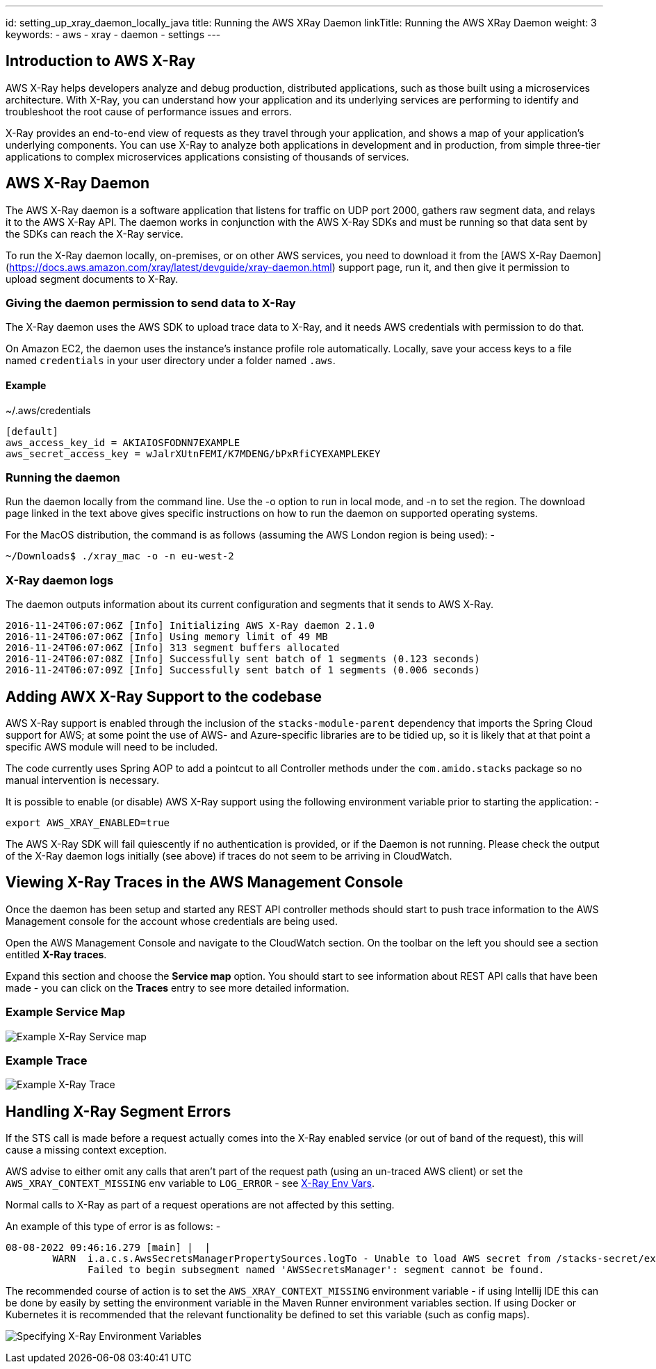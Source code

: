 ---
id: setting_up_xray_daemon_locally_java
title: Running the AWS XRay Daemon
linkTitle: Running the AWS XRay Daemon
weight: 3
keywords:
- aws 
- xray
- daemon
- settings
---

== Introduction to AWS X-Ray

AWS X-Ray helps developers analyze and debug production, distributed applications, such as those built using a microservices 
architecture. With X-Ray, you can understand how your application and its underlying services are performing to identify 
and troubleshoot the root cause of performance issues and errors. 

X-Ray provides an end-to-end view of requests as they travel through your application, and shows a map of your application’s underlying components. 
You can use X-Ray to analyze both applications in development and in production, from simple three-tier applications to complex microservices 
applications consisting of thousands of services.

== AWS X-Ray Daemon

The AWS X-Ray daemon is a software application that listens for traffic on UDP port 2000, gathers raw segment data, and relays 
it to the AWS X-Ray API. The daemon works in conjunction with the AWS X-Ray SDKs and must be running so that data sent by 
the SDKs can reach the X-Ray service.

To run the X-Ray daemon locally, on-premises, or on other AWS services, you need to download it from the  [AWS X-Ray Daemon](https://docs.aws.amazon.com/xray/latest/devguide/xray-daemon.html) support page, 
run it, and then give it permission to upload segment documents to X-Ray.

=== Giving the daemon permission to send data to X-Ray

The X-Ray daemon uses the AWS SDK to upload trace data to X-Ray, and it needs AWS credentials with permission to do that.

On Amazon EC2, the daemon uses the instance's instance profile role automatically. Locally, save your access keys to a file 
named `credentials` in your user directory under a folder named `.aws`.

==== Example 

.~/.aws/credentials
[source,text]
----
[default]
aws_access_key_id = AKIAIOSFODNN7EXAMPLE
aws_secret_access_key = wJalrXUtnFEMI/K7MDENG/bPxRfiCYEXAMPLEKEY
----

=== Running the daemon

Run the daemon locally from the command line. Use the -o option to run in local mode, and -n to set the region. The download
page linked in the text above gives specific instructions on how to run the daemon on supported operating systems.

For the MacOS distribution, the command is as follows (assuming the AWS London region is being used): - 

[source,bash]
----
~/Downloads$ ./xray_mac -o -n eu-west-2
----

=== X-Ray daemon logs

The daemon outputs information about its current configuration and segments that it sends to AWS X-Ray.

[source,text]
----
2016-11-24T06:07:06Z [Info] Initializing AWS X-Ray daemon 2.1.0
2016-11-24T06:07:06Z [Info] Using memory limit of 49 MB
2016-11-24T06:07:06Z [Info] 313 segment buffers allocated
2016-11-24T06:07:08Z [Info] Successfully sent batch of 1 segments (0.123 seconds)
2016-11-24T06:07:09Z [Info] Successfully sent batch of 1 segments (0.006 seconds)
----

== Adding AWX X-Ray Support to the codebase

AWS X-Ray support is enabled through the inclusion of the `stacks-module-parent` dependency that imports the Spring Cloud
support for AWS; at some point the use of AWS- and Azure-specific libraries are to be tidied up, so it is likely that at 
that point a specific AWS module will need to be included.

The code currently uses Spring AOP to add a pointcut to all Controller methods under the `com.amido.stacks` package so no 
manual intervention is necessary.

It is possible to enable (or disable) AWS X-Ray support using the following environment variable prior to starting the application: -

[source,bash]
----
export AWS_XRAY_ENABLED=true
----

The AWS X-Ray SDK will fail quiescently if no authentication is provided, or if the Daemon is not running. Please check the output
of the X-Ray daemon logs initially (see above) if traces do not seem to be arriving in CloudWatch.

== Viewing X-Ray Traces in the AWS Management Console

Once the daemon has been setup and started any REST API controller methods should start to push trace information to the 
AWS Management console for the account whose credentials are being used.

Open the AWS Management Console and navigate to the CloudWatch section. On the toolbar on the left you should see a section
entitled **X-Ray traces**.

Expand this section and choose the **Service map** option. You should start to see information about REST API calls that have
been made - you can click on the **Traces** entry to see more detailed information.

=== Example Service Map

image:img/aws_java_xray_service_map.png[Example X-Ray Service map]

=== Example Trace

image:img/aws_java_xray_trace.png[Example X-Ray Trace]

== Handling X-Ray Segment Errors

If the STS call is made before a request actually comes into the X-Ray enabled service (or out of band of the request), 
this will cause a missing context exception. 

AWS advise to either omit any calls that aren't part of the request path 
(using an un-traced AWS client) or set the `AWS_XRAY_CONTEXT_MISSING` env variable to `LOG_ERROR` - see link:https://docs.aws.amazon.com/xray/latest/devguide/xray-sdk-java-configuration.html#xray-sdk-java-configuration-envvars[X-Ray Env Vars].

Normal calls to X-Ray as part of a request operations are not affected by this setting. 

An example of this type of error is as follows: -

[source,text]
----
08-08-2022 09:46:16.279 [main] |  |
        WARN  i.a.c.s.AwsSecretsManagerPropertySources.logTo - Unable to load AWS secret from /stacks-secret/example-1/. 
              Failed to begin subsegment named 'AWSSecretsManager': segment cannot be found.
----

The recommended course of action is to set the `AWS_XRAY_CONTEXT_MISSING` environment variable - if using Intellij IDE 
this can be done by easily by setting the environment variable in the Maven Runner environment variables section. If using
Docker or Kubernetes it is recommended that the relevant functionality be defined to set this variable (such as config maps).

image:img/aws_java_xray_environment_variables_secure.png[Specifying X-Ray Environment Variables]